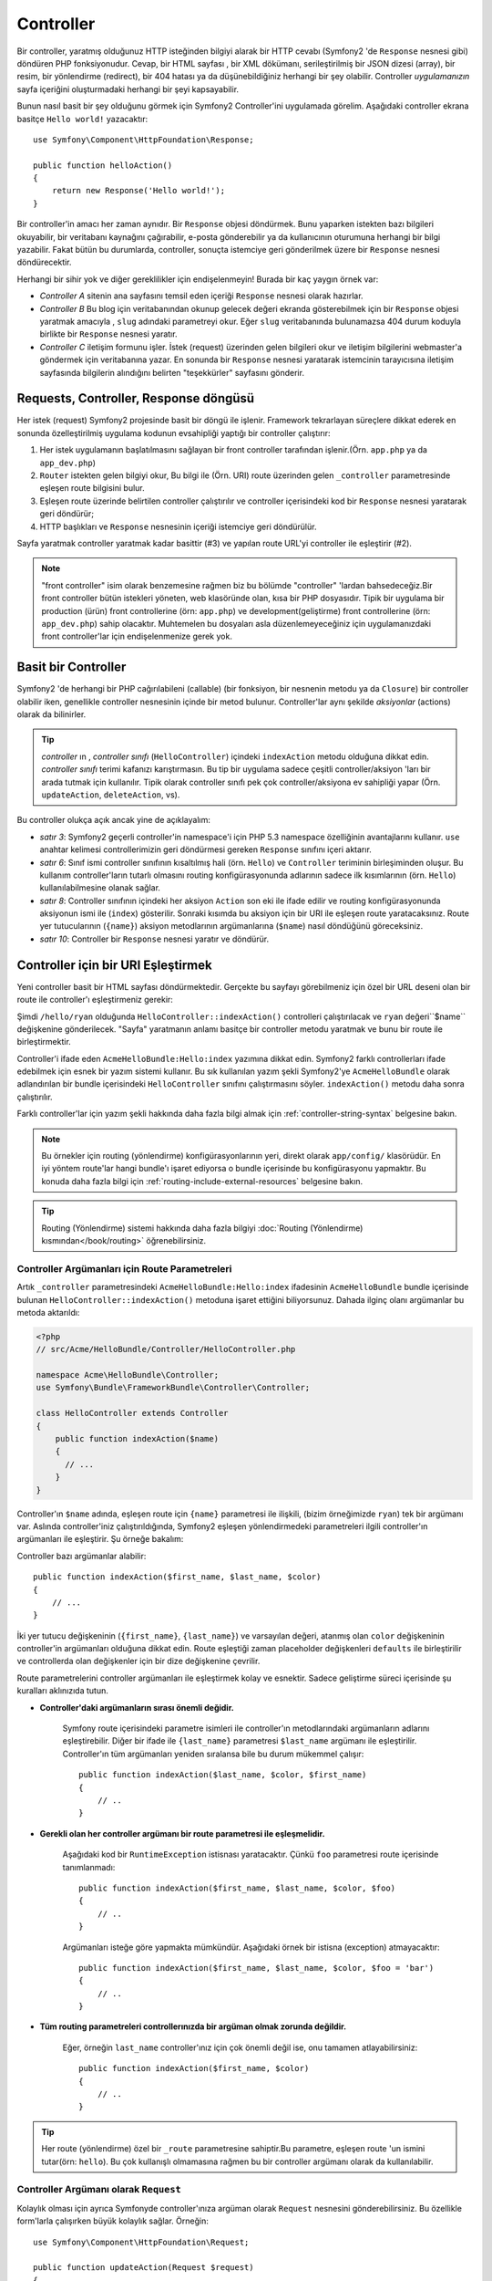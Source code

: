 .. index::
   single: Controller

Controller
==========

Bir controller, yaratmış olduğunuz HTTP isteğinden bilgiyi alarak bir HTTP
cevabı (Symfony2 'de ``Response`` nesnesi gibi) döndüren PHP fonksiyonudur.
Cevap, bir HTML sayfası , bir XML dökümanı, serileştirilmiş bir JSON dizesi (array),
bir resim, bir yönlendirme (redirect), bir 404 hatası ya da düşünebildiğiniz
herhangi bir şey olabilir. Controller *uygulamanızın*  sayfa içeriğini oluşturmadaki
herhangi bir şeyi kapsayabilir. 

Bunun nasıl basit bir şey olduğunu görmek için Symfony2 Controller'ini
uygulamada görelim. Aşağıdaki controller ekrana basitçe ``Hello world!`` 
yazacaktır::

    use Symfony\Component\HttpFoundation\Response;

    public function helloAction()
    {
        return new Response('Hello world!');
    }

Bir controller'in amacı her zaman aynıdır. Bir ``Response`` objesi döndürmek.
Bunu yaparken istekten bazı bilgileri okuyabilir, bir veritabanı kaynağını
çağırabilir, e-posta gönderebilir ya da kullanıcının oturumuna herhangi
bir bilgi yazabilir. Fakat bütün bu durumlarda, controller, sonuçta istemciye
geri gönderilmek üzere bir ``Response`` nesnesi döndürecektir.

Herhangi bir sihir yok ve diğer gereklilikler için endişelenmeyin! Burada
bir kaç yaygın örnek var:

* *Controller A* sitenin ana sayfasını temsil eden içeriği ``Response`` 
  nesnesi olarak hazırlar.

* *Controller B* Bu blog için veritabanından okunup gelecek değeri ekranda
  gösterebilmek için bir ``Response`` objesi yaratmak amacıyla , ``slug`` adındaki
  parametreyi okur. Eğer ``slug`` veritabanında bulunamazsa 404 durum 
  koduyla birlikte bir ``Response`` nesnesi yaratır.
  
* *Controller C* iletişim formunu işler. İstek (request) üzerinden gelen
  bilgileri okur ve iletişim bilgilerini webmaster'a göndermek için veritabanına 
  yazar. En sonunda bir ``Response`` nesnesi yaratarak istemcinin tarayıcısına
  iletişim sayfasında bilgilerin alındığını belirten "teşekkürler" sayfasını
  gönderir.

.. index::
   single: Controller; Request(istek)-controller-response(cevap) döngüsü

Requests, Controller, Response döngüsü
----------------------------------------
Her istek (request) Symfony2 projesinde basit bir döngü ile işlenir.
Framework tekrarlayan süreçlere dikkat ederek en sonunda özelleştirilmiş uygulama
kodunun evsahipliği yaptığı bir controller çalıştırır:

#. Her istek uygulamanın başlatılmasını sağlayan bir front controller 
   tarafından işlenir.(Örn. ``app.php`` ya da ``app_dev.php``)

#. ``Router`` istekten gelen bilgiyi okur, Bu bilgi ile (Örn. URI) 
   route üzerinden gelen ``_controller`` parametresinde eşleşen route
   bilgisini bulur.

#. Eşleşen route üzerinde belirtilen controller çalıştırılır ve controller
   içerisindeki kod bir ``Response`` nesnesi yaratarak geri döndürür;

#. HTTP başlıkları ve ``Response`` nesnesinin içeriği istemciye geri döndürülür.

Sayfa yaratmak controller yaratmak kadar basittir (#3) ve yapılan route URL'yi
controller ile eşleştirir (#2).

.. note::

    "front controller" isim olarak benzemesine rağmen biz bu bölümde
    "controller" 'lardan bahsedeceğiz.Bir front controller bütün istekleri
    yöneten, web klasöründe olan, kısa bir PHP dosyasıdır. Tipik bir uygulama
    bir production (ürün) front controllerine (örn: ``app.php``) ve 
    development(geliştirme) front controllerine (örn: ``app_dev.php``)
    sahip olacaktır. Muhtemelen bu dosyaları asla düzenlemeyeceğiniz 
    için uygulamanızdaki front controller'lar için endişelenmenize
    gerek yok.

.. index::
   single: Controller; Basit Örnek

Basit bir Controller
-------------------
Symfony2 'de herhangi bir PHP cağırılabileni (callable) (bir fonksiyon,
bir nesnenin metodu ya da ``Closure``) bir controller olabilir iken, genellikle
controller nesnesinin içinde bir metod bulunur. Controller'lar aynı şekilde 
*aksiyonlar* (actions) olarak da bilinirler.


.. code-block:: php
    :linenos:

    // src/Acme/HelloBundle/Controller/HelloController.php

    namespace Acme\HelloBundle\Controller;
    use Symfony\Component\HttpFoundation\Response;

    class HelloController
    {
        public function indexAction($name)
        {
          return new Response('<html><body>Hello '.$name.'!</body></html>');
        }
    }

.. tip::

    *controller* ın , *controller sınıfı* (``HelloController``) içindeki
    ``indexAction`` metodu olduğuna dikkat edin. *controller sınıfı* terimi
    kafanızı karıştırmasın. Bu tip bir uygulama sadece çeşitli controller/aksiyon
    'ları bir arada tutmak için kullanılır. Tipik olarak controller sınıfı pek çok
    controller/aksiyona ev sahipliği yapar (Örn. ``updateAction``, ``deleteAction``,
    vs).

Bu controller olukça açık ancak yine de açıklayalım:

* *satır 3*: Symfony2 geçerli controller'in namespace'i için 
  PHP 5.3 namespace özelliğinin avantajlarını kullanır. ``use`` anahtar kelimesi
  controllerimizin geri döndürmesi gereken ``Response`` sınıfını içeri aktarır.

* *satır 6*: Sınıf ismi controller sınıfının kısaltılmış hali (örn. ``Hello``) 
  ve ``Controller`` teriminin birleşiminden oluşur. Bu kullanım controller'ların
  tutarlı olmasını routing konfigürasyonunda adlarının sadece ilk kısımlarının
  (örn. ``Hello``) kullanılabilmesine olanak sağlar. 

* *satır 8*: Controller sınıfının içindeki her aksiyon ``Action`` son eki
  ile ifade edilir ve routing konfigürasyonunda aksiyonun ismi ile (``index``) gösterilir.
  Sonraki kısımda bu aksiyon için bir URI ile eşleşen route yaratacaksınız.
  Route yer tutucularının  (``{name}``) aksiyon metodlarının argümanlarına 
  (``$name``) nasıl döndüğünü göreceksiniz.
  
* *satır 10*: Controller bir ``Response`` nesnesi yaratır ve döndürür.

.. index::
   single: Controller; Route'lar ve controller'lar

Controller için bir URI Eşleştirmek
------------------------------------
Yeni controller basit bir HTML sayfası döndürmektedir. Gerçekte bu sayfayı görebilmeniz
için özel bir URL deseni olan bir route ile controller'ı eşleştirmeniz gerekir:

.. configuration-block::

    .. code-block:: yaml

        # app/config/routing.yml
        hello:
            pattern:      /hello/{name}
            defaults:     { _controller: AcmeHelloBundle:Hello:index }

    .. code-block:: xml

        <!-- app/config/routing.xml -->
        <route id="hello" pattern="/hello/{name}">
            <default key="_controller">AcmeHelloBundle:Hello:index</default>
        </route>

    .. code-block:: php

        // app/config/routing.php
        $collection->add('hello', new Route('/hello/{name}', array(
            '_controller' => 'AcmeHelloBundle:Hello:index',
        )));

Şimdi ``/hello/ryan`` olduğunda ``HelloController::indexAction()`` 
controlleri çalıştırılacak ve ``ryan`` değeri``$name`` değişkenine
gönderilecek. "Sayfa" yaratmanın anlamı basitçe bir controller metodu
yaratmak ve bunu bir route ile birleştirmektir.

Controller'i ifade eden ``AcmeHelloBundle:Hello:index`` yazımına dikkat edin.
Symfony2 farklı controllerları ifade edebilmek için esnek bir yazım sistemi
kullanır. Bu sık kullanılan yazım şekli Symfony2'ye ``AcmeHelloBundle`` olarak
adlandırılan bir bundle içerisindeki ``HelloController`` sınıfını çalıştırmasını
söyler. ``indexAction()`` metodu daha sonra çalıştırılır.

Farklı controller'lar için yazım şekli hakkında daha fazla bilgi almak için
:ref:`controller-string-syntax` belgesine bakın.

.. note::

    Bu örnekler için routing (yönlendirme) konfigürasyonlarının yeri, direkt olarak
    ``app/config/`` klasörüdür. En iyi yöntem route'lar hangi bundle'ı işaret ediyorsa
    o bundle içerisinde bu konfigürasyonu yapmaktır. Bu konuda daha fazla  bilgi için
    :ref:`routing-include-external-resources` belgesine bakın.

.. tip::

    Routing (Yönlendirme) sistemi hakkında daha fazla bilgiyi 
    :doc:`Routing (Yönlendirme) kısmından</book/routing>` öğrenebilirsiniz.

.. index::
   single: Controller; Controller argümanları

.. _route-parameters-controller-arguments:

Controller Argümanları için Route Parametreleri
~~~~~~~~~~~~~~~~~~~~~~~~~~~~~~~~~~~~~~~~~~~~~~~

Artık ``_controller`` parametresindeki ``AcmeHelloBundle:Hello:index``
ifadesinin ``AcmeHelloBundle`` bundle içerisinde bulunan 
``HelloController::indexAction()`` metoduna işaret ettiğini biliyorsunuz.
Dahada ilginç olanı argümanlar bu metoda aktarıldı:

.. code-block:: php

    <?php
    // src/Acme/HelloBundle/Controller/HelloController.php

    namespace Acme\HelloBundle\Controller;
    use Symfony\Bundle\FrameworkBundle\Controller\Controller;

    class HelloController extends Controller
    {
        public function indexAction($name)
        {
          // ...
        }
    }

Controller'ın ``$name`` adında, eşleşen route için ``{name}``  parametresi
ile ilişkili, (bizim örneğimizde ``ryan``) tek bir argümanı var. Aslında
controller'iniz çalıştırıldığında, Symfony2 eşleşen yönlendirmedeki 
parametreleri ilgili controller'ın argümanları ile eşleştirir. Şu örneğe
bakalım:

.. configuration-block::

    .. code-block:: yaml

        # app/config/routing.yml
        hello:
            pattern:      /hello/{first_name}/{last_name}
            defaults:     { _controller: AcmeHelloBundle:Hello:index, color: green }

    .. code-block:: xml

        <!-- app/config/routing.xml -->
        <route id="hello" pattern="/hello/{first_name}/{last_name}">
            <default key="_controller">AcmeHelloBundle:Hello:index</default>
            <default key="color">green</default>
        </route>

    .. code-block:: php

        // app/config/routing.php
        $collection->add('hello', new Route('/hello/{first_name}/{last_name}', array(
            '_controller' => 'AcmeHelloBundle:Hello:index',
            'color'       => 'green',
        )));

Controller bazı argümanlar alabilir::

    public function indexAction($first_name, $last_name, $color)
    {
        // ...
    }

İki yer tutucu değişkeninin (``{first_name}``, ``{last_name}``) ve varsayılan
değeri, atanmış olan ``color`` değişkeninin controller'in argümanları olduğuna
dikkat edin. Route eşleştiği zaman placeholder değişkenleri ``defaults`` ile
birleştirilir ve controllerda olan değişkenler için bir dize değişkenine çevrilir.

Route parametrelerini controller argümanları ile eşleştirmek kolay ve esnektir.
Sadece geliştirme süreci içerisinde şu kuralları aklınızıda tutun.

* **Controller'daki argümanların sırası önemli değidir.**

    Symfony route içerisindeki parametre isimleri ile controller'ın metodlarındaki
    argümanların adlarını eşleştirebilir. Diğer bir ifade ile ``{last_name}`` 
    parametresi ``$last_name`` argümanı ile eşleştirilir.
    Controller'ın tüm argümanları yeniden sıralansa bile bu durum mükemmel
    çalışır::

        public function indexAction($last_name, $color, $first_name)
        {
            // ..
        }

* **Gerekli olan her controller argümanı bir route parametresi ile eşleşmelidir.**

    Aşağıdaki kod bir ``RuntimeException`` istisnası yaratacaktır. Çünkü ``foo`` 
    parametresi route içerisinde tanımlanmadı::

        public function indexAction($first_name, $last_name, $color, $foo)
        {
            // ..
        }

    Argümanları isteğe göre yapmakta mümkündür. Aşağıdaki örnek bir istisna
    (exception) atmayacaktır::

        public function indexAction($first_name, $last_name, $color, $foo = 'bar')
        {
            // ..
        }

* **Tüm routing parametreleri controllerınızda bir argüman olmak zorunda değildir.**

    Eğer, örneğin ``last_name`` controller'ınız için çok önemli değil ise, onu
    tamamen atlayabilirsiniz::

        public function indexAction($first_name, $color)
        {
            // ..
        }

.. tip::

    Her route (yönlendirme) özel bir ``_route`` parametresine sahiptir.Bu
    parametre, eşleşen route 'un ismini tutar(örn: ``hello``). Bu 
    çok kullanışlı olmamasına rağmen bu bir controller argümanı
    olarak da kullanılabilir.

.. _book-controller-request-argument:

Controller Argümanı olarak ``Request``
~~~~~~~~~~~~~~~~~~~~~~~~~~~~~~~~~~~~~~~
Kolaylık olması için ayrıca Symfonyde controller'ınıza argüman olarak
``Request`` nesnesini gönderebilirsiniz. Bu özellikle form'larla çalışırken
büyük kolaylık sağlar. Örneğin::

    use Symfony\Component\HttpFoundation\Request;

    public function updateAction(Request $request)
    {
        $form = $this->createForm(...);
        
        $form->bindRequest($request);
        // ...
    }

.. index::
   single: Controller; Temel controller sınıfı

Temel Controller Sınıfı
-------------------------

Kolaylık olması açısından Symfony2, bazı genel controller görevlerine yardım etmek
için ve controller sınıfına gerektiğinde herhangi bir kaynaktan erişmek için
bir temel ``Controller`` sınıfı bile birlikte gelir. Sınıfınızı bu ``Controller``
sınıfı ile genişlettiğinizde bazı yararlı yardımcı metodlara erişebilirsiniz.

``use`` ifadesi ile bu ``Controller`` sınıfını çağırın ve ``HelloController`` 
sınıfını şu şekilde değiştirerek extend edin (genişletin):

.. code-block:: php

    // src/Acme/HelloBundle/Controller/HelloController.php

    namespace Acme\HelloBundle\Controller;
    use Symfony\Bundle\FrameworkBundle\Controller\Controller;
    use Symfony\Component\HttpFoundation\Response;

    class HelloController extends Controller
    {
        public function indexAction($name)
        {
          return new Response('<html><body>Hello '.$name.'!</body></html>');
        }
    }

Bu gerçekte controllerinizin çalışmasına herhangi bir etkide bulumaz.
Sonraki bölümde temel controller sınıfının yardımcı metodlarını öğreneceksiniz.
Bu metodlar temel ``Controller`` sınıfıyla gelen ya da gelmeyen çekirdek Symfony2 özelliklerinin
kısa yollarını kullanmanızı sağlar. En iyi yol, bu çekirdek özelliklerinin
nasıl çalıştığını uygulamada :class:`Symfony\\Bundle\\FrameworkBundle\\Controller\\Controller` 
sınıfının kendi içerisinde görmektir.

.. tip::

    Symfony de temel sınıftan türetme yapmak *isteğe bağlıdır*. Bu bazı 
    kullanışlı fonksiyonlar sağlar ancak zorunlu değildir. Ayrıca 
    ``Symfony\Component\DependencyInjection\ContainerAware`` sınıfından da
    sınıfı genişletebilirsiniz. Servis taşıyıcı (Service container)
    nesnesi ``container`` değişkeni ile bu işlemden sonra erişilebilir
    hale gelir.

.. note::

    Ayrıca kendi :doc:`Controller'larınızı Servis gibi</cookbook/controller/service>`
    tanımlayabilirsiniz. 

.. index::
   single: Controller; Genel İşlemler

Genel Controller İşlemleri
--------------------------

Controller sanal olarak herşeyi yapabilmesine rağmen çoğu controllerda
temel bazı işlemler tekrar tekrar gerçekleştirecektir. Bu işlemler,
redirect (yönlendirme), forwarding(iletme), şablonları ekrana basma ve
çekirdek hizmetlere erişmek gibi Symfony2 'de kolaylıkla yönetilen işlemlerdir.

.. index::
   single: Controller; Redirecting(Yönlendirme)

Redirecting(Yönlendirme)
~~~~~~~~~~~~~~~~~~~~~~~~

Eğer kullanıcıyı başka bir sayfaya yönlendirmek istiyorsanız ``redirect()`` metodunu
kullanırsınız::

    public function indexAction()
    {
        return $this->redirect($this->generateUrl('homepage'));
    }

``generateUrl()`` metodu sadece verilen yol(route) için URL yaratan bir yardımcı
metoddur.Daha fazla bilgi için :doc:`Routing (Yönlendirme)</book/routing>`
bölümüne bakın.

Varsayılan olarak ``redirect()`` metodu bir 302 (geçici) yönlendirme gerçekleştirir.
Bunu 301 (kalıcı) yönlendirmesi yapmak için ikinci argümanı değiştirmelisiniz::

    public function indexAction()
    {
        return $this->redirect($this->generateUrl('homepage'), 301);
    }

.. tip::

    ``redirect()`` metodu basitçe kullanıcıyı yönlendiren bir ``Response``
    nesnesi yaratır. Bu şuna eşittir:

    .. code-block:: php

        use Symfony\Component\HttpFoundation\RedirectResponse;

        return new RedirectResponse($this->generateUrl('homepage'));

.. index::
   single: Controller; Forwarding (iletme)

Forwarding (iletme)
~~~~~~~~~~~~~~~~~~~

Ayrıca kolaylıkla başka bir controller'a da içsel olarak ``forward()`` metodu
ile kolaylıkla iletme yapabilirsiniz. Kullanıcının tarayıcısından yönlendime 
yapmak yerine bu işlem, bir alt istek açar ve ilgili controller'i çağırır. 
``forward()`` metodu iletim yapılan ilgili controller'dan bir ``Response``
nesnesi döndürür::

    public function indexAction($name)
    {
        $response = $this->forward('AcmeHelloBundle:Hello:fancy', array(
            'name'  => $name,
            'color' => 'green'
        ));

        // response'u değiştirmeye devam et ya da direkt olarak döndür
                
        return $response;
    }

`forward()` metodunun controller'in routing konfigürasyonunda controller'i
temsil eden aynı string içerisinde kullanıldığına dikkat edin. Bu durumda
hedef olan controller sınıfı ``AcmeHelloBundle`` içerisindeki 
``HelloController`` olacaktır. Controller'da sonuçlandırılması için gereken
parametreler array (dize) halinde gönderilecektir. Bu yöntem aynı
controller'lardan şablonlara veri aktarılması için kullanılan bir yöntemdir.
(bkz. :ref:`templating-embedding-controller`) Hedef controller metodu aşağıdaki
şekilde olmalıdır::

    public function fancyAction($name, $color)
    {
        // ... bir Response nesnesi yarat ve döndür.
    }

Yine route için bir controller yaratımındaki gibi argümanların ``fancyAction``
metoduna gönderilmesine sıralı olması bir anlam ifade etmez. Symfony2 index
anahtar isimleri (örn. ``name``) ile metod argüman isimlerini (örn. ``$name``) eşler.
Eğer argüman sıralamasını değiştiriseniz Symfony2 yine her değişken için
doğru değeri iletmeye devam edecektir.

.. tip::

    Diğer temel ``Controller`` metodları gibi ``forward`` metodu sadece
    Symfony2 özelliklerinin kısa yollarından birisidir. Aslında iletim direkt
    olarak ``http_kernel`` hizmeti sayesinde olur. İletim bir ``Response``
    nesnesi çevirir::
    
        $httpKernel = $this->container->get('http_kernel');
        $response = $httpKernel->forward('AcmeHelloBundle:Hello:fancy', array(
            'name'  => $name,
            'color' => 'green',
        ));

.. index::
   single: Controller; Şablonları Ekrana Basmak.

.. _controller-rendering-templates:

Şablonları Ekrana Basmak
~~~~~~~~~~~~~~~~~~~~~~~~

Çok gerekmemesine rağmen, çoğu controller eninde sonunda controller için
HTML yaratmaktan sorumlu ( ya da diğer bir formatta) bir şablonu ekrana basacaktır.
``renderView()`` metodu şablonu ekrana basar ve şablon içindeki içeriği döndürür.
Şablondan gelen içerik bir ``Response`` nesnesi yaratmak için kullanılır::

    $content = $this->renderView('AcmeHelloBundle:Hello:index.html.twig', array('name' => $name));

    return new Response($content);

Bu işlem aynı zamanda ``render()`` metodunu kullanarak tek adımda da 
yapılabilir::

    return $this->render('AcmeHelloBundle:Hello:index.html.twig', array('name' => $name));

İki durumda da ``AcmeHelloBundle`` içerisindeki ``Resources/views/Hello/index.html.twig``
şablonu ekrana basılacaktır.

Symfony şablon motorunun en muhteşem ayrıntıları ile :doc:`Şablonlama(Templating) </book/templating>` kısmında
açıklanmıştır.

.. tip::

    ``renderView`` metodu ``templating`` servisini direkt kullanılması için
    bir kısa yoldur. ``templating`` servisi istenirse direkt olarak da 
    kullanılabilir::
    
        $templating = $this->get('templating');
        $content = $templating->render('AcmeHelloBundle:Hello:index.html.twig', array('name' => $name));

.. index::
   single: Controller; Hizmetlere erişmek

Diğer Hizmetlere Erişmek
~~~~~~~~~~~~~~~~~~~~~~~~

Controller sınıfını temel controller sınıfı ile genişlettiğinizde herhangi
Symfony2 servisine ``get()`` metodu ile erişebilirsiniz. Aşağıda ihtiyacınız
olabilecek bazı genel servislere erişme yolu gösterilmiştir:: 

    $request = $this->getRequest();

    $templating = $this->get('templating');

    $router = $this->get('router');

    $mailer = $this->get('mailer');

Sayısız servis bulunmaktadır ve sizde eğer isterseniz kendi servisinizi
yapabilirsiniz. Var olan tüm servislerin listesini almak için ``container:debug``
konsol komutu çalıştırın:

.. code-block:: bash

    php app/console container:debug

Daha fazla bilgi için :doc:`/book/service_container` kısmına bakın.

.. index::
   single: Controller; Hataları yönetmek
   single: Controller; 404 sayfaları

Hataları yönetmek ve 404 Sayfaları
----------------------------------
Bir şeyler bulunamadığında HTTP protokolinden 404 cevabı döndürülür. Bunu
yapmak için özel tipte bir istisna yaratmanız gereklidir. Eğer temel controller
sınıfından sınıfınızı türetirseniz bunu şu şekilde yaparsınız::

    public function indexAction()
    {
        $product = // veritabanından nesneyi al
        if (!$product) {
            throw $this->createNotFoundException('Ürün Bulunamadı');
        }

        return $this->render(...);
    }

``createNotFoundException()`` metodu Symfony içerisinde 404 HTTP cevabı
üreten özel bir ``NotFoundHttpException`` istisnası üretir.

Elbette controlleriniz içerisinde istediğiniz türde ``Exception`` sınıfını
kullanarak bir istisna üretebilirsiniz. Bunu Symfony2 otomatik olarak
500 HTTP response kodu ile döndürecektir.

.. code-block:: php

    throw new \Exception('Birşeyler Ters Gitti!');


Her durumda, stillendirilmiş, geliştiriciye hatayı bulmasına imkan sağlayan
bütün hata izleme bilgilerini içeren bir hata sayfası (eğer sayfa debug modunda ise) 
ve kullanıcıya genel bir hata sayfası gösterilecektir.
Bu hata sayfalarının ikiside istenilen şekilde düzenlenebilir. Daha fazla bilgi için
tarif kitabından ":doc:`/cookbook/controller/error_pages`" girdisini okuyun.

.. index::
   single: Controller; Oturum
   single: Oturum

Oturumları Yönetmek
--------------------
Symfony2 kullanıcı istekleri arasında (tarayıcı kullanan gerçek bir kullanıcı, 
bir bot, ya da bir web servisi) bilgileri saklayabileceğiniz güzel bir oturum nesnesi sağlar.
Varsayılan olarak Symfony2 özellikleri doğal PHP oturumlarını kullanarak bir çerez içerisinde
saklar.

Oturumdan bilgileri almak ya da saklamak herhangi bir controller içerisinden
kolaylıkla yapılabilir::

    $session = $this->getRequest()->getSession();

    // kullanıcının başka bir isteğinde kullanılmak üzere bir değer sakla
    $session->set('foo', 'bar');

    // başka bir istek için başka bir controller içerisinde
    $foo = $session->get('foo');

    // kullanıcı yerel bilgilerini sakla
    $session->setLocale('tr');

Bu nitelikler kullanıcının oturumu içerisinde aynı adlarla birlikte
oturum içerisinde kalacaktır.

.. index::
   single Session; Flash mesajları

Flash Mesajları
~~~~~~~~~~~~~~
Eğer isterseniz kullanıcının sadece bir isteği için saklanacak olan basit
mesajlarıda kullanıcı oturumunda saklayabilirsiniz. Bu form işlemede çok
kullanışlıdır. Örneğin istek için bir yönlendirme yapacak ve *sonraki* istekte
bir kısa mesaj göstereceksiniz. Bu tipteki mesajlara *flash mesajları* denmektedir.

Örneğin bir form gönderisini işlediğinizi düşünün::

    public function updateAction()
    {
        $form = $this->createForm(...);

        $form->bindRequest($this->getRequest());
        if ($form->isValid()) {
            // bazı işlemler gerçekleştir.

            $this->get('session')->setFlash('notice', 'Değişiklikleriniz kayıt edildi!');

            return $this->redirect($this->generateUrl(...));
        }

        return $this->render(...);
    }

İstek işlendikten sonra controller ``notice`` adı altında bir flash mesajı
üretecek ve yönlendirme yapacaktır. (``notice``) adını koymanız çok önemli değildir.
Sizin bu mesajı nasıl adlandırdığınız farketmez.

Sonraki aksiyonun şablonunda aşağıdaki kod ``notice`` mesajını ekranda gösterecektir:

.. configuration-block::

    .. code-block:: html+jinja

        {% if app.session.hasFlash('notice') %}
            <div class="flash-notice">
                {{ app.session.flash('notice') }}
            </div>
        {% endif %}

    .. code-block:: php
    
        <?php if ($view['session']->hasFlash('notice')): ?>
            <div class="flash-notice">
                <?php echo $view['session']->getFlash('notice') ?>
            </div>
        <?php endif; ?>


Tasarım tarafında flash mesajları genelde sadece bir istek için yaşarlar
("Işığa kavuşurlar"). Bu örnekte yaptığınız gibi bunlar sadece bir
yönlendirme boyunca kullanılmak için tasarlanırlar.

.. index::
   single: Controller; Response (cevap) nesnesi

Response (cevap) Nesnesi
------------------------
Bir controller için tek gereklilik, bir ``Response`` nesnesi döndürmesidir.
:class:`Symfony\\Component\\HttpFoundation\\Response` sınıfı, kullanıcıya 
HTTP başlıkları ile doldurulup istemciye geri iletilmek üzere hazırlanan,
metin tabanlı mesajları yöneten ve HTTP response'u etrafında özetlenen işlemleri
yöneten bir PHP sınıfıdır:: 


    // 200 durum kodu ile birlikte basit bir Response üret(varsayılan)
    $response = new Response('Hello '.$name, 200);
    
    // 200 durum kodu ile bir JSON Response'u üret
    $response = new Response(json_encode(array('name' => $name)));
    $response->headers->set('Content-Type', 'application/json');

.. tip::

    ``headers`` değişkeni, ``Response`` başlıklarını yöneten ve değiştiren
    ve içerisinde bir çok faydalı metod bulunan :class:`Symfony\\Component\\HttpFoundation\\HeaderBag`
    nesnesinin değişkenidir.
    Başlık isimleri ``Content-Type`` 'ın eşiti olan ``content-type`` ya da 
    ``content_type`` isimlerini normalleştirir.

.. index::
   single: Controller; Request (istek) nesnesi

Request (istek) nesnesi
-----------------------
Routing yer tutucularının (placeholder) değerlerinin dışında controller ayrıca 
temel ``Controller`` sınıfından türetildiğinde, ``Request`` nesnesine de  erişebilir::

    $request = $this->getRequest();

    $request->isXmlHttpRequest(); // bir Ajax isteğimi ?

    $request->getPreferredLanguage(array('en', 'tr'));

    $request->query->get('page'); // $_GET parametresini al

    $request->request->get('page'); // $_POST parametresini al

``Response`` nesnesi gibi request başlıkları da  kolaylıklar erişilebilecek
``HeaderBag`` nesnesinde tutulur.

Son Düşünceler
--------------
Ne zaman bir sayfa yaratsanız eninde sonuda bu sayfanın içeriğini yaratacak
olan kodu ve algoritmayı da yazacaksınız. Symfony'de bu, controller olarak adlandırılır
ve kullanıcı tarafına gönderilecek final ``Response`` nesnesini geri döndürmek
için herşeyi yapabilecek bir PHP fonksiyonudur.

Hayatı kolaylaştırmak için pek çok genel controller görevlerine erişmek için
sınfınızı temel ``Controller`` sınıfı ile genişletebilirsiniz. Örneğin
controller'ınız içerisine HTML kodu yazmak istemiyorsanız ``render()`` 
metodunu kullanarak içeriği bir şablondan ekrana bastırabilirsiniz.

Diğer bölümlerde controller'ın veri tabanından nasıl verileri aldığını, 
kayıt ettiğini, form verilerini işlediğini ve ön bellekleri (cache) işlediğini
göreceksiniz.

Tarif Kitabından Daha Fazlasını Öğrenin
---------------------------------------

* :doc:`/cookbook/controller/error_pages`
* :doc:`/cookbook/controller/service`
